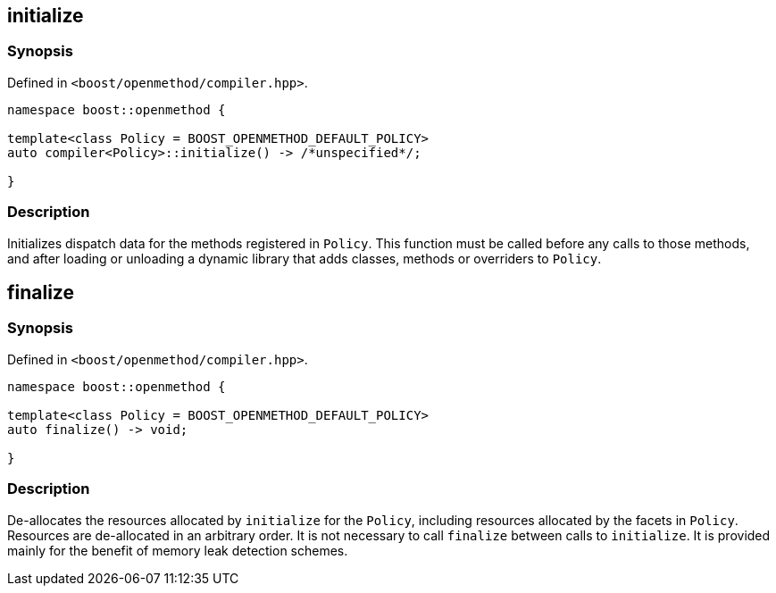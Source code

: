 
## initialize

### Synopsis

Defined in `<boost/openmethod/compiler.hpp>`.

```c++
namespace boost::openmethod {

template<class Policy = BOOST_OPENMETHOD_DEFAULT_POLICY>
auto compiler<Policy>::initialize() -> /*unspecified*/;

}
```

### Description

Initializes dispatch data for the methods registered in `Policy`. This function
must be called before any calls to those methods, and after loading or unloading
a dynamic library that adds classes, methods or overriders to `Policy`.

## finalize

### Synopsis

Defined in `<boost/openmethod/compiler.hpp>`.

```c++
namespace boost::openmethod {

template<class Policy = BOOST_OPENMETHOD_DEFAULT_POLICY>
auto finalize() -> void;

}
```

### Description

De-allocates the resources allocated by `initialize` for the `Policy`, including
resources allocated by the facets in `Policy`. Resources are de-allocated in an
arbitrary order. It is not necessary to call `finalize` between calls to
`initialize`. It is provided mainly for the benefit of memory leak detection
schemes.
